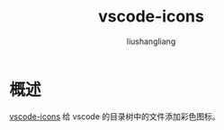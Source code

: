 # -*- coding:utf-8-*-
#+TITLE: vscode-icons
#+AUTHOR: liushangliang
#+EMAIL: phenix3443+github@gmail.com

* 概述
  [[https://marketplace.visualstudio.com/items?itemName=vscode-icons-team.vscode-icons][vscode-icons]] 给 vscode 的目录树中的文件添加彩色图标。
